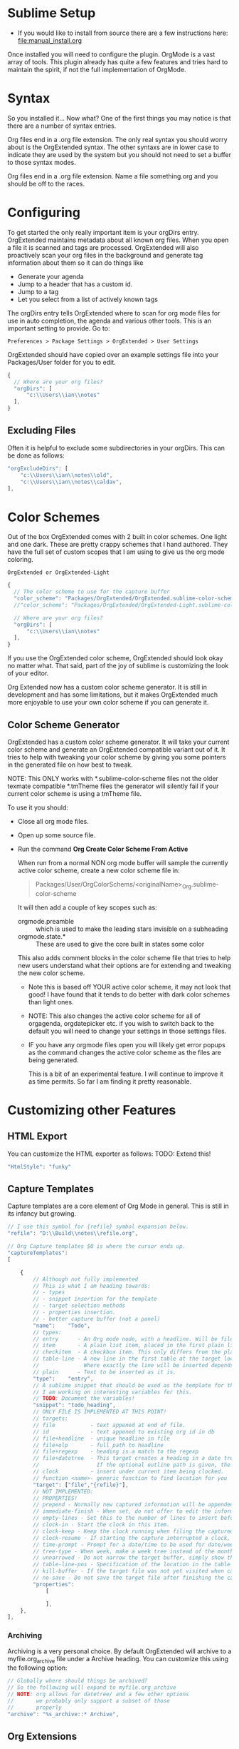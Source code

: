 * Sublime Setup

    - If you would like to install from source there are a few instructions here: [[file:manual_install.org]]

    Once installed you will need to configure the plugin. 
    OrgMode is a vast array of tools. This plugin already has quite a few features
    and tries hard to maintain the spirit, if not the full implementation of OrgMode.

* Syntax
    So you installed it... Now what?
    One of the first things you may notice is that there are a number of syntax entries. 

    [[file:images/syntaxs.png]]

    Org files end in a .org file extension. The only real syntax you should worry about is the OrgExtended syntax.
    The other syntaxs are in lower case to indicate they are used by the system but you should not need to set a buffer to those syntax modes.

    Org files end in a .org file extension. Name a file something.org and you should be off to the races.

* Configuring

	To get started the only really important item is your orgDirs entry.
    OrgExtended maintains metadata about all known org files. When you open a file it is scanned and tags are processed.
    OrgExtended will also proactively scan your org files in the background and generate tag information about them so it can do things like

    - Generate your agenda
    - Jump to a header that has a custom id.
    - Jump to a tag
    - Let you select from a list of actively known tags

	The orgDirs entry tells OrgExtended where to scan for org mode files for use in auto completion, the agenda and various other tools. 
    This is an important
    setting to provide. Go to:

    #+BEGIN_EXAMPLE
      Preferences > Package Settings > OrgExtended > User Settings 
    #+END_EXAMPLE

    OrgExtended should have copied over an example settings file into your Packages/User folder for you to edit.

    #+BEGIN_SRC js
    {
      // Where are your org files?
      "orgDirs": [
          "c:\\Users\\ian\\notes"
      ],
    }
    #+END_SRC

** Excluding Files
   Often it is helpful to exclude some subdirectories in your orgDirs. This can be done as follows:

  #+BEGIN_SRC js
    "orgExcludeDirs": [
        "c:\\Users\\ian\\notes\\old",
        "c:\\Users\\ian\\notes\\caldav",
    ],

  #+END_SRC



* Color Schemes
    Out of the box OrgExtended comes with 2 built in color schemes. One light and one dark. These are pretty crappy schemes that I hand authored.
    They have the full set of custom scopes that I am using to give us the org mode coloring.

    #+BEGIN_EXAMPLE
    OrgExtended or OrgExtended-Light
    #+END_EXAMPLE

    #+BEGIN_SRC js
    {
      // The color scheme to use for the capture buffer
      "color_scheme": "Packages/OrgExtended/OrgExtended.sublime-color-scheme",
      //"color_scheme": "Packages/OrgExtended/OrgExtended-Light.sublime-color-scheme",

      // Where are your org files?
      "orgDirs": [
          "c:\\Users\\ian\\notes"
      ],
    }
    #+END_SRC
  
   [[file:images/light-color-scheme.gif]]

    If you use the OrgExtended color scheme, OrgExtended should look okay no matter what. That said, part of the joy of sublime is customizing the look
    of your editor.

    Org Extended now has a custom color scheme generator. It is still in development and has some limitations, but it makes OrgExtended much more enjoyable
    to use your own color scheme if you can generate it.

** Color Scheme Generator

  OrgExtended has a custom color scheme generator. It will take your current color scheme
  and generate an OrgExtended compatible variant out of it. It tries to help with tweaking
  your color scheme by giving you some pointers in the generated file on how best to tweak.

  NOTE: This ONLY works with *.sublime-color-scheme files not the older texmate compatible *.tmTheme files
        the generator will silently fail if your current color scheme is using a tmTheme file.

  [[file:images/color_scheme_creator.gif]]

  To use it you should:

  - Close all org mode files.
  - Open up some source file.
  - Run the command *Org Create Color Scheme From Active*

    When run from a normal NON org mode buffer will sample the currently
    active color scheme, create a new color scheme file in:

    #+BEGIN_QUOTE
      Packages/User/OrgColorSchems/<originalName>_Org.sublime-color-scheme
    #+END_QUOTE

    It will then add a couple of key scopes such as:

    - orgmode.preamble :: which is used to make the leading stars invisible on a subheading
    - orgmode.state.*  :: These are used to give the core built in states some color

    This also adds comment blocks in the color scheme file that tries to help new users understand
    what their options are for extending and tweaking the new color scheme. 

    - Note this is based off YOUR active color scheme, it may not look that good! I have found
      that it tends to do better with dark color schemes than light ones.
    - NOTE: This also changes the active color scheme for all of orgagenda, orgdatepicker etc.
            if you wish to switch back to the default you will need to change your settings in those settings files.
    - IF you have any orgmode files open you will likely get error popups as the command changes the active color scheme as
      the files are being generated.

      This is a bit of an experimental feature. I will continue to improve it as time permits. So far I am finding it pretty reasonable.

* Customizing other Features

** HTML Export
   You can customize the HTML exporter as follows:
   TODO: Extend this!

   #+BEGIN_SRC js
	"HtmlStyle": "funky"
   #+END_SRC

** Capture Templates
	Capture templates are a core element of Org Mode in general.
	This is still in its infancy but growing.
  #+BEGIN_SRC js
    // I use this symbol for {refile} symbol expansion below.
    "refile": "D:\\Build\\notes\\refile.org",
    
    // Org Capture templates $0 is where the cursor ends up.
    "captureTemplates":
    [

        {
            // Although not fully implemented
            // This is what I am heading towards:
            // - types
            // - snippet insertion for the template
            // - target selection methods
            // - properties insertion.
            // - better capture buffer (not a panel)
            "name":    "Todo",
            // types:
            // entry      - An Org mode node, with a headline. Will be filed as the child of the target entry or as a top-level entry
            // item       - A plain list item, placed in the first plain list at the target location
            // checkitem  - A checkbox item. This only differs from the plain list item by the default template
            // table-line - A new line in the first table at the target location. 
            //              Where exactly the line will be inserted depends on the properties :prepend and :table-line-pos (see below)
            // plain      - Text to be inserted as it is.
            "type":    "entry",
            // A sublime snippet that should be used as the template for the capture buffer
            // I am working on interesting variables for this.
            // TODO: Document the variables!
            "snippet": "todo_heading",
            // ONLY FILE IS IMPLEMENTED AT THIS POINT!
            // targets: 
            // file           - text appened at end of file.
            // id             - text appened to existing org id in db
            // file+headline  - unique headline in file
            // file+olp       - full path to headline
            // file+regexp    - heading is a match to the regexp
            // file+datetree  - This target creates a heading in a date tree for today’s date. 
            //                  If the optional outline path is given, the tree will be built under the node it is pointing to
            // clock          - insert under current item being clocked.
            // function <name>- generic function to find location for you
            "target": ["file","{refile}"],
            // NOT IMPLEMENTED:
            // PROPERTIES!
            // prepend - Normally new captured information will be appended at the target location (last child, last table line, last list item, …). Setting this property changes that.
            // immediate-finish - When set, do not offer to edit the information, just file it away immediately. This makes sense if the template only needs information that can be added automatically.
            // empty-lines - Set this to the number of lines to insert before and after the new item. Default 0, and the only other common value is 1.
            // clock-in - Start the clock in this item.
            // clock-keep - Keep the clock running when filing the captured entry.
            // clock-resume - If starting the capture interrupted a clock, restart that clock when finished with the capture. Note that clock-keep has precedence over clock-resume. When setting both to non-nil, the current clock will run and the previous one will not be resumed.
            // time-prompt - Prompt for a date/time to be used for date/week trees and when filling the template. Without this property, capture uses the current date and time. Even if this property has not been set, you can force the same behavior by calling org-capture with a C-1 prefix argument.
            // tree-type - When week, make a week tree instead of the month tree, i.e., place the headings for each day under a heading with the current ISO week.
            // unnarrowed - Do not narrow the target buffer, simply show the full buffer. Default is to narrow it so that you only see the new material.
            // table-line-pos - Specification of the location in the table where the new line should be inserted. It should be a string like ‘II-3’ meaning that the new line should become the third line before the second horizontal separator line.
            // kill-buffer - If the target file was not yet visited when capture was invoked, kill the buffer again after capture is completed.
            // no-save - Do not save the target file after finishing the capture.
            "properties":
                [

                ],
        },
    ],
   #+END_SRC 

*** Archiving
	Archiving is a very personal choice. By default OrgExtended will archive to a myfile.org_archive file under a Archive heading. You can customize this using the following option:

	#+BEGIN_SRC js
    // Globally where should things be archived?
    // So the following will expand to myfile.org_archive
    // NOTE: org allows for datetree/ and a few other options
    //       we probably only support a subset of those
    //       properly
    "archive": "%s_archive::* Archive",
	#+END_SRC

** Org Extensions
	While sublime controls when to enable the mode for a particular file the background org file scanning can be controlled with the following option:

	#+BEGIN_SRC js
    // The Org DB will not load a file without one of these file extensions.
    // It assumes we are somehow erroneously trying to load something wrong.
    // If you create your own #+ARCHIVE: entries make sure the extensions are in here.
    "validOrgExtensions": [ ".org", ".org_archive"],
	#+END_SRC

** Controlling Default Startup Options
	Org has a STARTUP tag that can be placed in a file. You can control the default startup state in your config file like so:

	#+BEGIN_SRC js
    // Startup is equivalent to #+STARTUP: showall in a file
    // but has an effect on all org files. This controls what mode
    // the org files show as globally. Valid values are:
    // - showall - everything but drawers is shown
    // - showeverything - even drawers are shown.
    // - contents - like a table of contents, contents of headings is hidden but all headings shown
    // - overview - only top level headings are shown. 
    // - noinlineimages - do not show images inline
    // - inlineimages - show inline images in file
    //    #+STARTUP: inlineimages
    //    #+STARTUP: noinlineimages
    "startup": ["showall", "noinlineimages"],
	#+END_SRC

** Images
	Inline image visualization will search for images using the following option:

	#+BEGIN_SRC js
    // When looking for images in org files, where might those images be located?
    // The first path in this list is where generated images will be placed.
    // If this list is empty a subdir of images under the first entry in orgDirs will be used.
    "imageSearchPath": [],
	#+END_SRC

** Other Settings
	TODO: Get around to documenting this stuff.
   #+BEGIN_SRC js

    // We follow the same sort of syntax as the normal orgmode for todos.
    // Right now I don't support logging tags on these, but that will come.
    // I don't have smart syntax highlighting on these. The grammar file gives
    // me some basic highlighting.
    "todoStates": ["TODO","NEXT", "BLOCKED","WAITING","|", "CANCELLED", "DONE","MEETING","PHONE","NOTE"],



    "resolver.jira.url":"http://sandbox.onjira.com/browse/%s",
    "resolver.jira.pattern":"^(jira|j):(?P<issue>.+)$",

    //email
    "resolver.email.url":"mailto:%s",
    "resolver.email.pattern":"^(?P<type>email|mailto):(?P<email>[^/]+)(/(?P<subject>.+))?$",

    //prompt
    "resolver.prompt.pattern":"^(cmd:|prompt:)(?P<path>.+)$",

    //file: Only these extensions will be opened in sublime when in a link others will be opened externally.
    "resolver.local_file.force_into_sublime":"'*.txt', '*.org', '*.py', '*.rb', '*.html', '*.css', '*.js', '*.php', '*.c', '*.cpp', '*.h', '*.png', '*.jpg', '*.gif', '*.cs'",
    //"resolver.local_file.pattern":"^(file:)?(?P<filepath>.+?)(?::(?P<row>\\d+)(?::(?P<col>\\d+))?)?$",

    // For the plantuml source blocks, where is planuml found?
    "plantuml": "D:\\Build\\.imacs\\plantuml.jar",

    // What does the composite agenda view show?
    // You can add your own views but that is done through code.
    // Right now I ONLY have this one composite view.
    "AgendaCustomView": ["Calendar", "Day", "Blocked Projects", "Next Tasks", "Loose Tasks"],

    // This is the template used to notify outside of sublime on org notifications 
    "ExternalNotificationCommand": ["C:\\Windows\\SysWOW64\\WindowsPowerShell\\v1.0\\powershell.exe", "-ExecutionPolicy", "Unrestricted", ".\\balloontip.ps1", "\"{todo}\"" , "\"{time}\""]
   #+END_SRC

